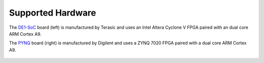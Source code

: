 ******************
Supported Hardware
******************



The `DE1-SoC <https://www.terasic.com.tw/cgi-bin/page/archive.pl?Language=English&No=836>`_ board (left) is manufactured by Terasic and uses an Intel Altera Cyclone V FPGA paired with an dual core ARM Cortex A9.

The `PYNQ <https://store.digilentinc.com/pynq-z1-python-productivity-for-zynq/>`_ board (right) is manufactured by Digilent and uses a ZYNQ 7020 FPGA paired with a dual core ARM Cortex A9.


   .. image:: _static/de1.jpg
      :alt: DE1 board
      :width: 45%
      :align: left
      :target: https://www.terasic.com.tw/cgi-bin/page/archive.pl?Language=English&No=836

   .. image:: _static/pynq.jpg
      :alt: PYNQ board
      :width: 45%
      :align: right
      :target: https://store.digilentinc.com/pynq-z1-python-productivity-for-zynq/
